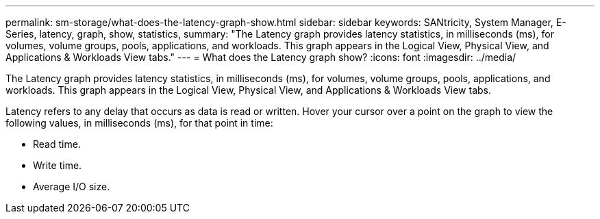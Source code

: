 ---
permalink: sm-storage/what-does-the-latency-graph-show.html
sidebar: sidebar
keywords: SANtricity, System Manager, E-Series, latency, graph, show, statistics,
summary: "The Latency graph provides latency statistics, in milliseconds (ms), for volumes, volume groups, pools, applications, and workloads. This graph appears in the Logical View, Physical View, and Applications & Workloads View tabs."
---
= What does the Latency graph show?
:icons: font
:imagesdir: ../media/

[.lead]
The Latency graph provides latency statistics, in milliseconds (ms), for volumes, volume groups, pools, applications, and workloads. This graph appears in the Logical View, Physical View, and Applications & Workloads View tabs.

Latency refers to any delay that occurs as data is read or written. Hover your cursor over a point on the graph to view the following values, in milliseconds (ms), for that point in time:

* Read time.
* Write time.
* Average I/O size.
